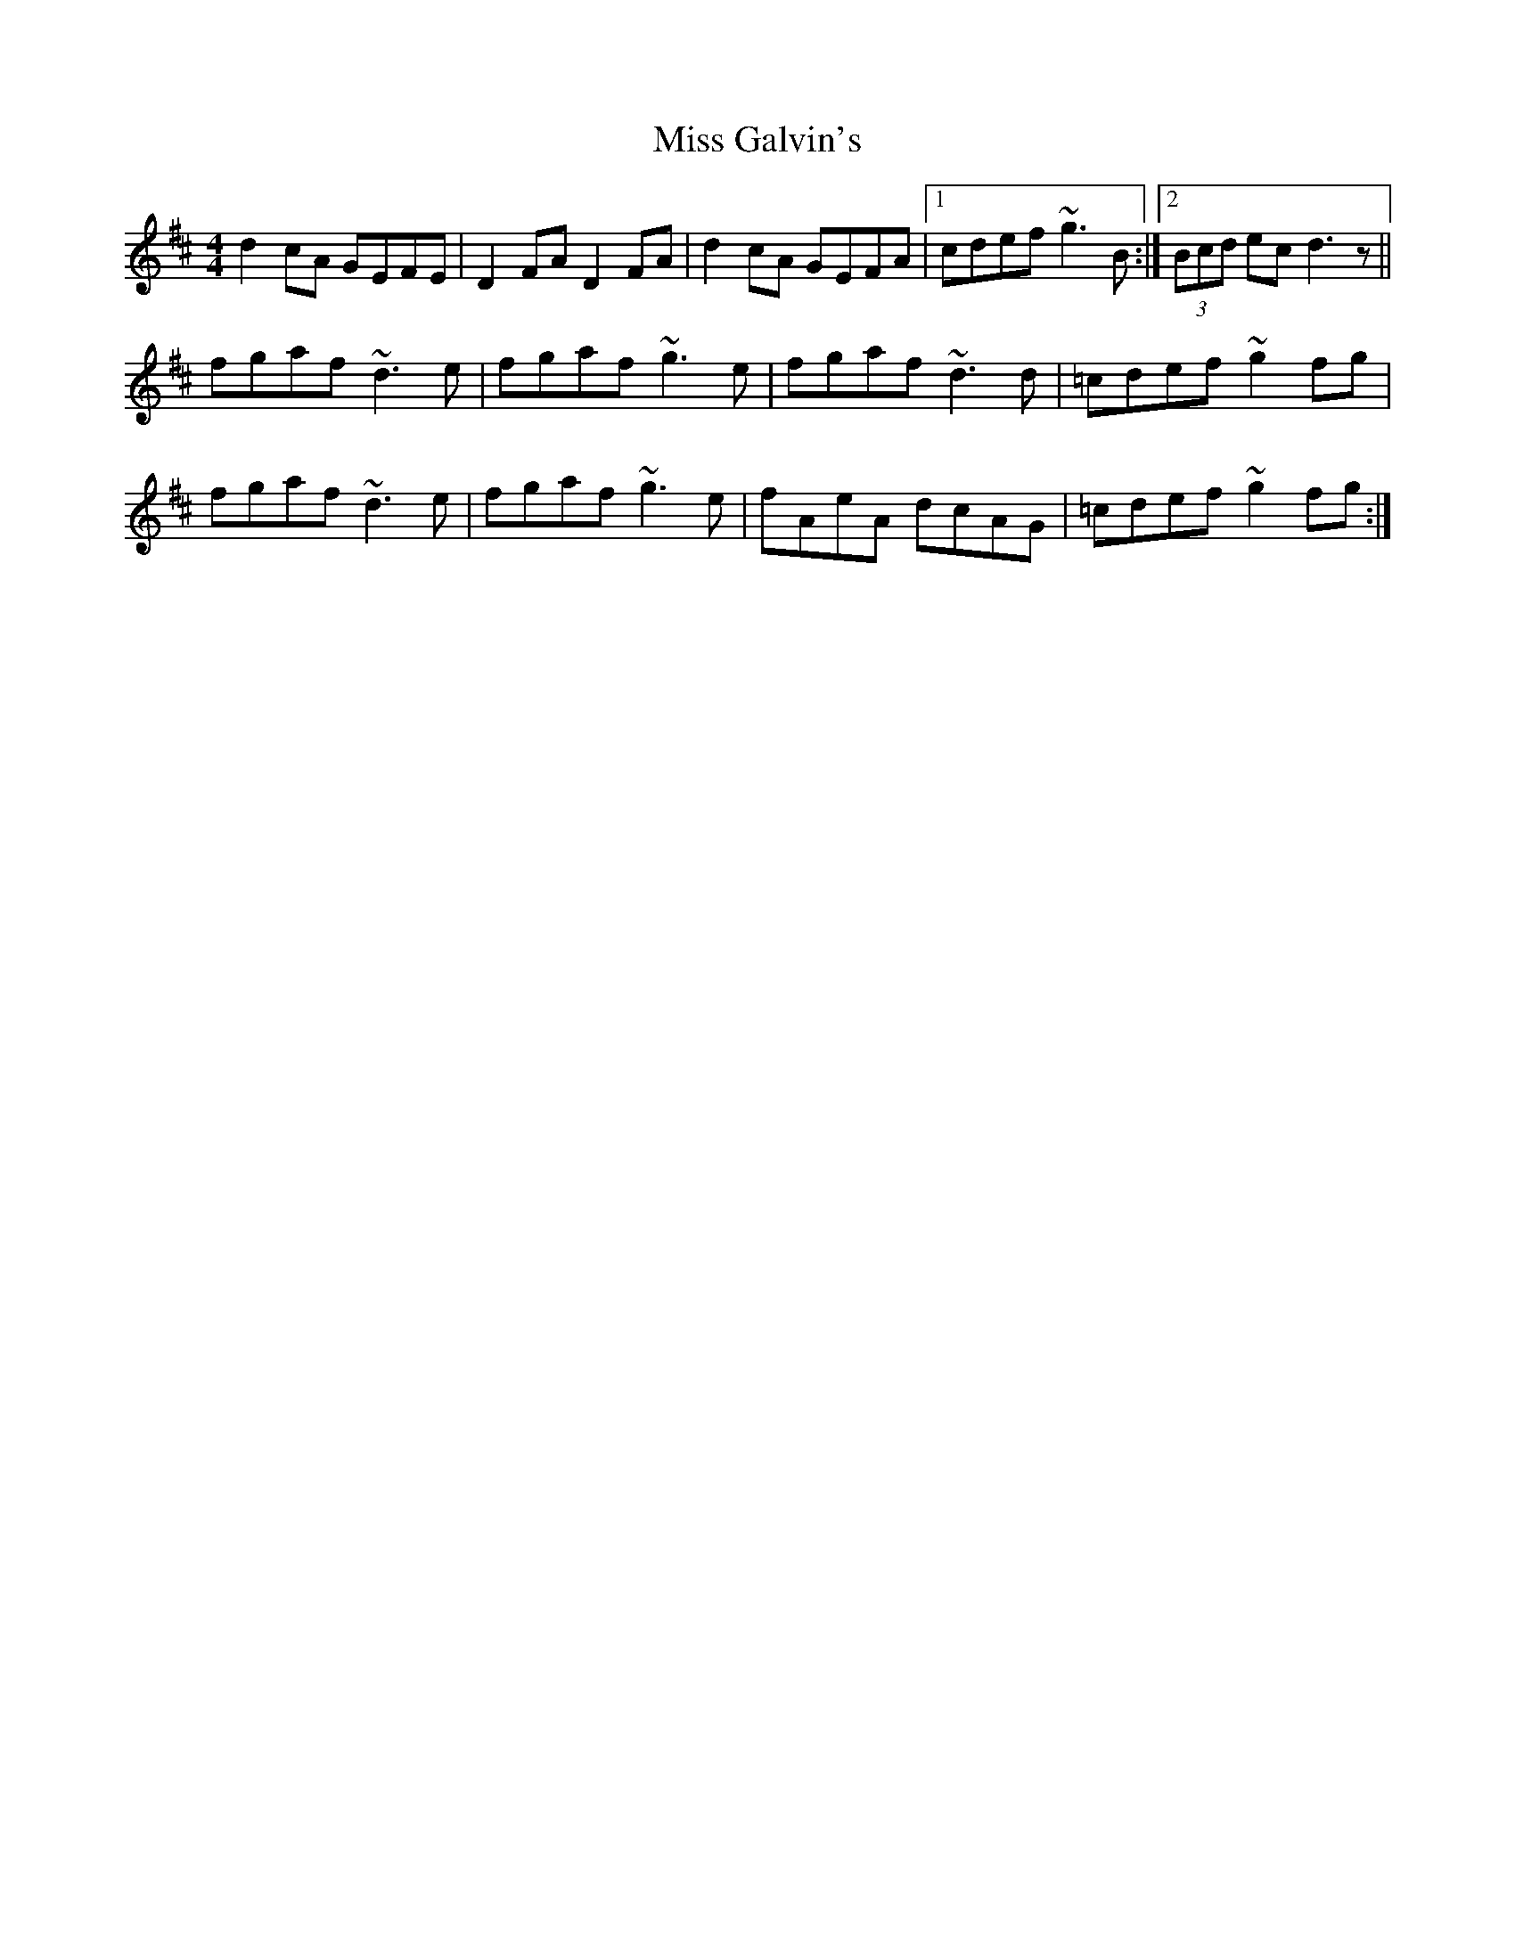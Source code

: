 X: 27006
T: Miss Galvin's
R: hornpipe
M: 4/4
K: Dmajor
d2cA GEFE|D2FA D2FA|d2cA GEFA|1 cdef ~g3B:|2 (3Bcd ec d3z||
fgaf ~d3e|fgaf ~g3e|fgaf ~d3d|=cdef ~g2fg|
fgaf ~d3e|fgaf ~g3e|fAeA dcAG|=cdef ~g2fg:|

